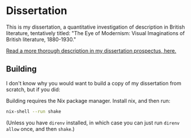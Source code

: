 * Dissertation
This is my dissertation, a quantitative investigation of description in British literature, tentatively titled: "The Eye of Modernism: Visual Imaginations of British literature, 1880-1930."

[[https://github.com/JonathanReeve/dissertation-prospectus/blob/master/reeve-prospectus.pdf][Read a more thorough description in my dissertation prospectus, here.]]

** Building
I don't know why you would want to build a copy of my dissertation from scratch, but if you did:

Building requires the Nix package manager. Install nix, and then run:

#+begin_src sh
nix-shell --run shake
#+end_src

(Unless you have ~direnv~ installed, in which case you can just run ~direnv allow~ once, and then ~shake~.)
